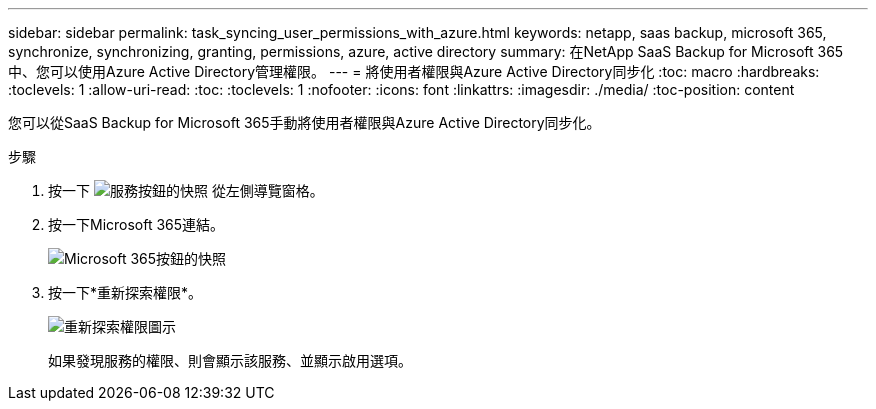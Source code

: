 ---
sidebar: sidebar 
permalink: task_syncing_user_permissions_with_azure.html 
keywords: netapp, saas backup, microsoft 365, synchronize, synchronizing, granting, permissions, azure, active directory 
summary: 在NetApp SaaS Backup for Microsoft 365中、您可以使用Azure Active Directory管理權限。 
---
= 將使用者權限與Azure Active Directory同步化
:toc: macro
:hardbreaks:
:toclevels: 1
:allow-uri-read: 
:toc: 
:toclevels: 1
:nofooter: 
:icons: font
:linkattrs: 
:imagesdir: ./media/
:toc-position: content


[role="lead"]
您可以從SaaS Backup for Microsoft 365手動將使用者權限與Azure Active Directory同步化。

.步驟
. 按一下 image:services.gif["服務按鈕的快照"] 從左側導覽窗格。
. 按一下Microsoft 365連結。
+
image:mso365_settings.gif["Microsoft 365按鈕的快照"]

. 按一下*重新探索權限*。
+
image:rediscover_permissions.gif["重新探索權限圖示"]

+
如果發現服務的權限、則會顯示該服務、並顯示啟用選項。


